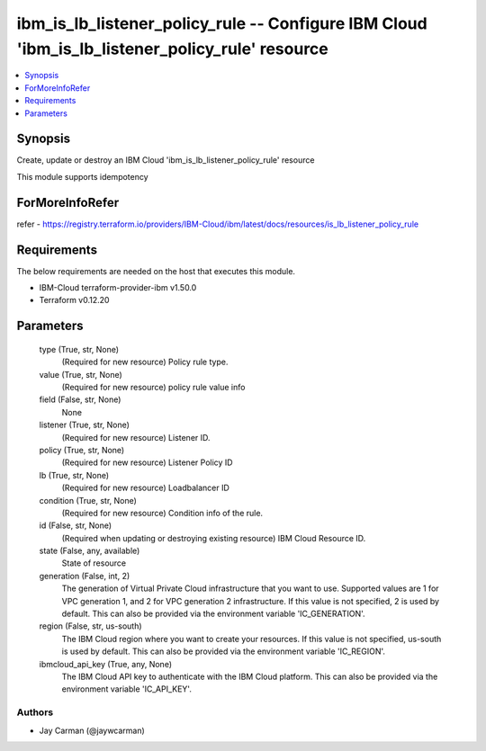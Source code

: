 
ibm_is_lb_listener_policy_rule -- Configure IBM Cloud 'ibm_is_lb_listener_policy_rule' resource
===============================================================================================

.. contents::
   :local:
   :depth: 1


Synopsis
--------

Create, update or destroy an IBM Cloud 'ibm_is_lb_listener_policy_rule' resource

This module supports idempotency


ForMoreInfoRefer
----------------
refer - https://registry.terraform.io/providers/IBM-Cloud/ibm/latest/docs/resources/is_lb_listener_policy_rule

Requirements
------------
The below requirements are needed on the host that executes this module.

- IBM-Cloud terraform-provider-ibm v1.50.0
- Terraform v0.12.20



Parameters
----------

  type (True, str, None)
    (Required for new resource) Policy rule type.


  value (True, str, None)
    (Required for new resource) policy rule value info


  field (False, str, None)
    None


  listener (True, str, None)
    (Required for new resource) Listener ID.


  policy (True, str, None)
    (Required for new resource) Listener Policy ID


  lb (True, str, None)
    (Required for new resource) Loadbalancer ID


  condition (True, str, None)
    (Required for new resource) Condition info of the rule.


  id (False, str, None)
    (Required when updating or destroying existing resource) IBM Cloud Resource ID.


  state (False, any, available)
    State of resource


  generation (False, int, 2)
    The generation of Virtual Private Cloud infrastructure that you want to use. Supported values are 1 for VPC generation 1, and 2 for VPC generation 2 infrastructure. If this value is not specified, 2 is used by default. This can also be provided via the environment variable 'IC_GENERATION'.


  region (False, str, us-south)
    The IBM Cloud region where you want to create your resources. If this value is not specified, us-south is used by default. This can also be provided via the environment variable 'IC_REGION'.


  ibmcloud_api_key (True, any, None)
    The IBM Cloud API key to authenticate with the IBM Cloud platform. This can also be provided via the environment variable 'IC_API_KEY'.













Authors
~~~~~~~

- Jay Carman (@jaywcarman)

